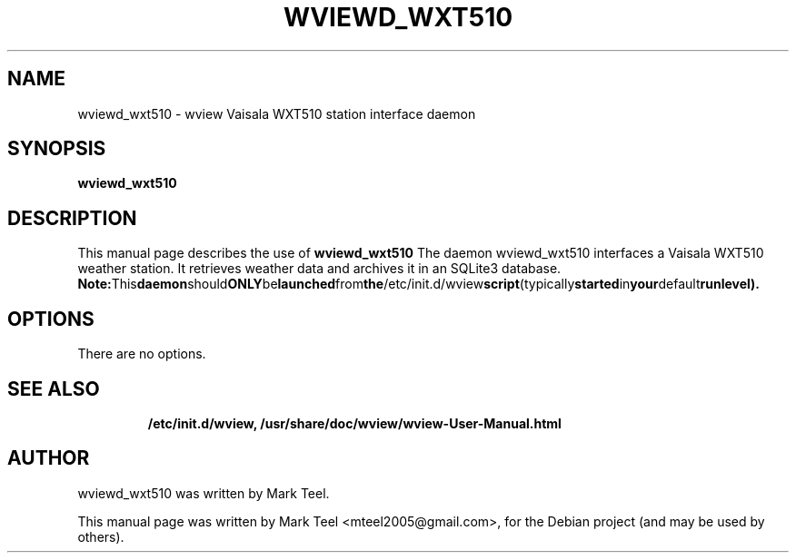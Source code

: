 .\"                                      Hey, EMACS: -*- nroff -*-
.\" First parameter, NAME, should be all caps
.\" Second parameter, SECTION, should be 1-8, maybe w/ subsection
.\" other parameters are allowed: see man(7), man(1)
.TH WVIEWD_WXT510 1 "November 19, 2009"
.\" Please adjust this date whenever revising the manpage.
.\"
.\" Some roff macros, for reference:
.\" .nh        disable hyphenation
.\" .hy        enable hyphenation
.\" .ad l      left justify
.\" .ad b      justify to both left and right margins
.\" .nf        disable filling
.\" .fi        enable filling
.\" .br        insert line break
.\" .sp <n>    insert n+1 empty lines
.\" for manpage-specific macros, see man(7)
.SH NAME
wviewd_wxt510 \- wview Vaisala WXT510 station interface daemon
.SH SYNOPSIS
.B wviewd_wxt510
.RI
.br
.SH DESCRIPTION
This manual page describes the use of
.B wviewd_wxt510
.
The daemon wviewd_wxt510 interfaces a Vaisala WXT510 weather station.
It retrieves weather data and archives it in an SQLite3 database.
.BR
.BR Note: This daemon should ONLY be launched from the /etc/init.d/wview script (typically started in your default runlevel).
.SH OPTIONS
There are no options.
.TP
.SH SEE ALSO
.BR /etc/init.d/wview,
.BR /usr/share/doc/wview/wview-User-Manual.html
.br
.SH AUTHOR
wviewd_wxt510 was written by Mark Teel.
.PP
This manual page was written by Mark Teel <mteel2005@gmail.com>,
for the Debian project (and may be used by others).
